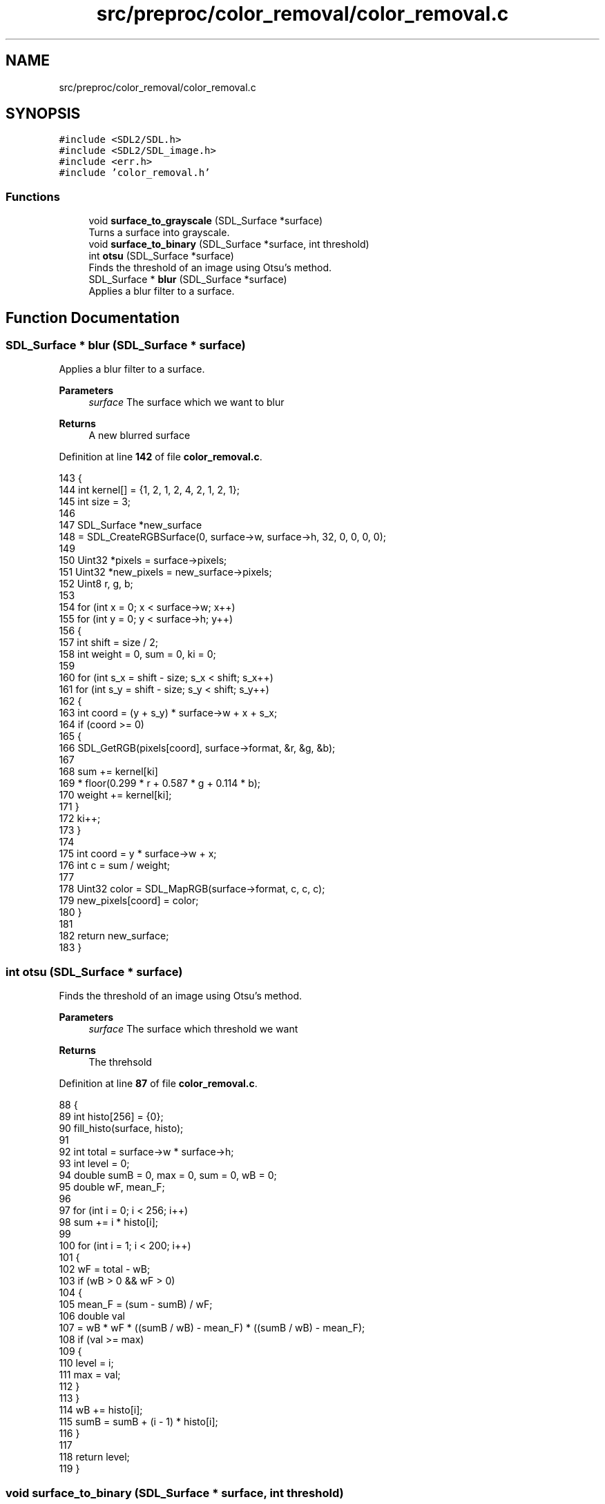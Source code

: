 .TH "src/preproc/color_removal/color_removal.c" 3 "Sat Oct 29 2022" "OCR-Lezcollitade" \" -*- nroff -*-
.ad l
.nh
.SH NAME
src/preproc/color_removal/color_removal.c
.SH SYNOPSIS
.br
.PP
\fC#include <SDL2/SDL\&.h>\fP
.br
\fC#include <SDL2/SDL_image\&.h>\fP
.br
\fC#include <err\&.h>\fP
.br
\fC#include 'color_removal\&.h'\fP
.br

.SS "Functions"

.in +1c
.ti -1c
.RI "void \fBsurface_to_grayscale\fP (SDL_Surface *surface)"
.br
.RI "Turns a surface into grayscale\&. "
.ti -1c
.RI "void \fBsurface_to_binary\fP (SDL_Surface *surface, int threshold)"
.br
.ti -1c
.RI "int \fBotsu\fP (SDL_Surface *surface)"
.br
.RI "Finds the threshold of an image using Otsu's method\&. "
.ti -1c
.RI "SDL_Surface * \fBblur\fP (SDL_Surface *surface)"
.br
.RI "Applies a blur filter to a surface\&. "
.in -1c
.SH "Function Documentation"
.PP 
.SS "SDL_Surface * blur (SDL_Surface * surface)"

.PP
Applies a blur filter to a surface\&. 
.PP
\fBParameters\fP
.RS 4
\fIsurface\fP The surface which we want to blur 
.RE
.PP
\fBReturns\fP
.RS 4
A new blurred surface 
.RE
.PP

.PP
Definition at line \fB142\fP of file \fBcolor_removal\&.c\fP\&.
.PP
.nf
143 {
144     int kernel[] = {1, 2, 1, 2, 4, 2, 1, 2, 1};
145     int size = 3;
146 
147     SDL_Surface *new_surface
148         = SDL_CreateRGBSurface(0, surface->w, surface->h, 32, 0, 0, 0, 0);
149 
150     Uint32 *pixels = surface->pixels;
151     Uint32 *new_pixels = new_surface->pixels;
152     Uint8 r, g, b;
153 
154     for (int x = 0; x < surface->w; x++)
155         for (int y = 0; y < surface->h; y++)
156         {
157             int shift = size / 2;
158             int weight = 0, sum = 0, ki = 0;
159 
160             for (int s_x = shift - size; s_x < shift; s_x++)
161                 for (int s_y = shift - size; s_y < shift; s_y++)
162                 {
163                     int coord = (y + s_y) * surface->w + x + s_x;
164                     if (coord >= 0)
165                     {
166                         SDL_GetRGB(pixels[coord], surface->format, &r, &g, &b);
167 
168                         sum += kernel[ki]
169                                * floor(0\&.299 * r + 0\&.587 * g + 0\&.114 * b);
170                         weight += kernel[ki];
171                     }
172                     ki++;
173                 }
174 
175             int coord = y * surface->w + x;
176             int c = sum / weight;
177 
178             Uint32 color = SDL_MapRGB(surface->format, c, c, c);
179             new_pixels[coord] = color;
180         }
181 
182     return new_surface;
183 }
.fi
.SS "int otsu (SDL_Surface * surface)"

.PP
Finds the threshold of an image using Otsu's method\&. 
.PP
\fBParameters\fP
.RS 4
\fIsurface\fP The surface which threshold we want 
.RE
.PP
\fBReturns\fP
.RS 4
The threhsold 
.RE
.PP

.PP
Definition at line \fB87\fP of file \fBcolor_removal\&.c\fP\&.
.PP
.nf
88 {
89     int histo[256] = {0};
90     fill_histo(surface, histo);
91 
92     int total = surface->w * surface->h;
93     int level = 0;
94     double sumB = 0, max = 0, sum = 0, wB = 0;
95     double wF, mean_F;
96 
97     for (int i = 0; i < 256; i++)
98         sum += i * histo[i];
99 
100     for (int i = 1; i < 200; i++)
101     {
102         wF = total - wB;
103         if (wB > 0 && wF > 0)
104         {
105             mean_F = (sum - sumB) / wF;
106             double val
107                 = wB * wF * ((sumB / wB) - mean_F) * ((sumB / wB) - mean_F);
108             if (val >= max)
109             {
110                 level = i;
111                 max = val;
112             }
113         }
114         wB += histo[i];
115         sumB = sumB + (i - 1) * histo[i];
116     }
117 
118     return level;
119 }
.fi
.SS "void surface_to_binary (SDL_Surface * surface, int threshold)"

.PP
Definition at line \fB48\fP of file \fBcolor_removal\&.c\fP\&.
.PP
.nf
49 {
50     Uint32 *pixels = surface->pixels;
51 
52     for (int i = 0; i < (surface->w * surface->h); i++)
53         pixels[i] = pixel_to_binary(pixels[i], surface, threshold);
54 }
.fi
.SS "void surface_to_grayscale (SDL_Surface * surface)"

.PP
Turns a surface into grayscale\&. 
.PP
\fBParameters\fP
.RS 4
\fIsurface\fP The surface to turn into grayscale 
.RE
.PP

.PP
Definition at line \fB22\fP of file \fBcolor_removal\&.c\fP\&.
.PP
.nf
23 {
24     Uint32 *pixels = surface->pixels;
25 
26     for (int i = 0; i < (surface->w * surface->h); i++)
27         pixels[i] = pixel_to_grayscale(pixels[i], surface);
28 }
.fi
.SH "Author"
.PP 
Generated automatically by Doxygen for OCR-Lezcollitade from the source code\&.
